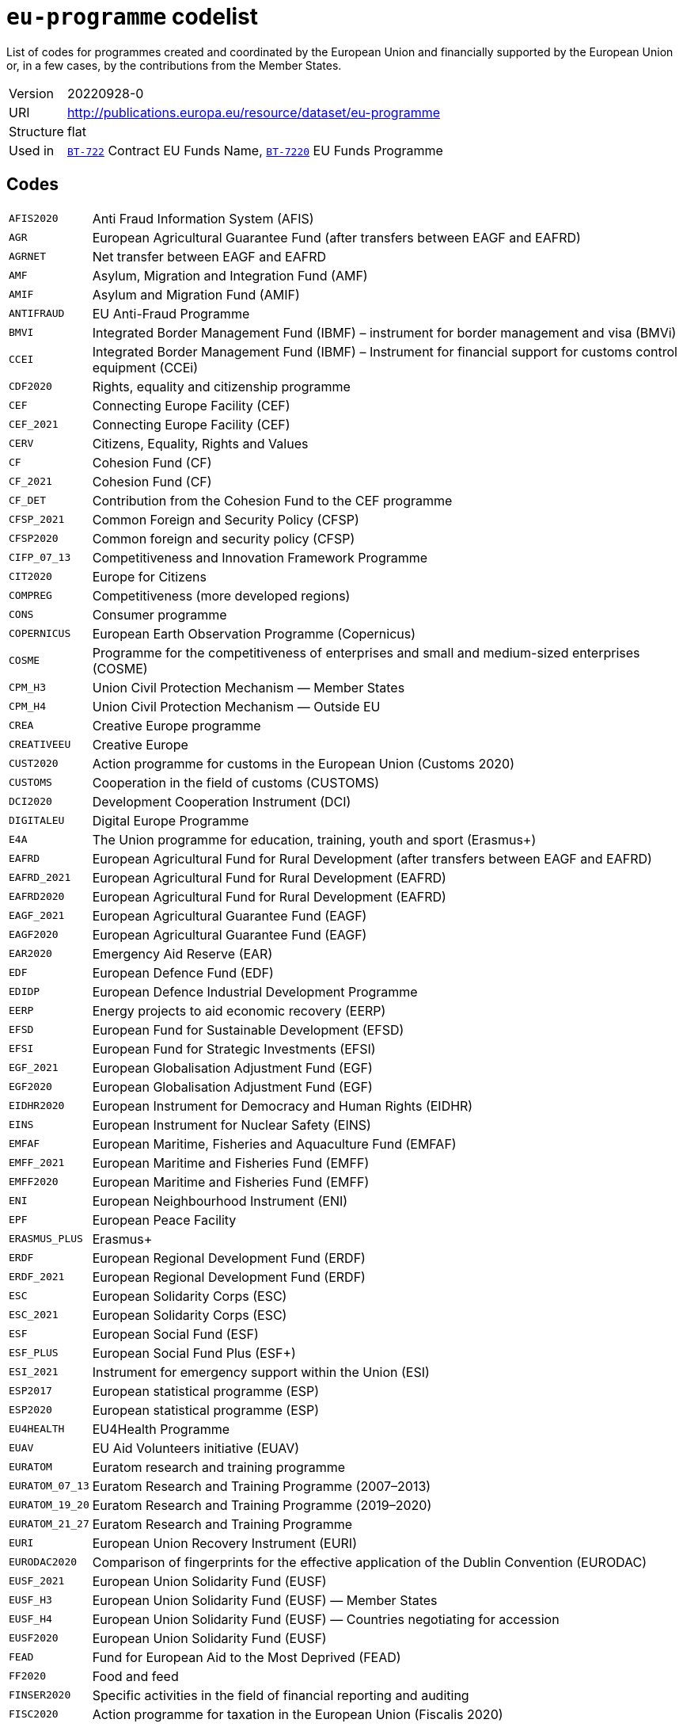 = `eu-programme` codelist
:navtitle: Codelists

List of codes for programmes created and coordinated by the European Union and financially supported by the European Union or, in a few cases, by the contributions from the Member States.
[horizontal]
Version:: 20220928-0
URI:: http://publications.europa.eu/resource/dataset/eu-programme
Structure:: flat
Used in:: xref:business-terms/BT-722.adoc[`BT-722`] Contract EU Funds Name, xref:business-terms/BT-7220.adoc[`BT-7220`] EU Funds Programme

== Codes
[horizontal]
  `AFIS2020`::: Anti Fraud Information System (AFIS)
  `AGR`::: European Agricultural Guarantee Fund (after transfers between EAGF and EAFRD)
  `AGRNET`::: Net transfer between EAGF and EAFRD
  `AMF`::: Asylum, Migration and Integration Fund (AMF)
  `AMIF`::: Asylum and Migration Fund (AMIF)
  `ANTIFRAUD`::: EU Anti-Fraud Programme
  `BMVI`::: Integrated Border Management Fund (IBMF) – instrument for border management and visa (BMVi)
  `CCEI`::: Integrated Border Management Fund (IBMF) – Instrument for financial support for customs control equipment (CCEi)
  `CDF2020`::: Rights, equality and citizenship programme
  `CEF`::: Connecting Europe Facility (CEF)
  `CEF_2021`::: Connecting Europe Facility (CEF)
  `CERV`::: Citizens, Equality, Rights and Values
  `CF`::: Cohesion Fund (CF)
  `CF_2021`::: Cohesion Fund (CF)
  `CF_DET`::: Contribution from the Cohesion Fund to the CEF programme
  `CFSP_2021`::: Common Foreign and Security Policy (CFSP)
  `CFSP2020`::: Common foreign and security policy (CFSP)
  `CIFP_07_13`::: Competitiveness and Innovation Framework Programme
  `CIT2020`::: Europe for Citizens
  `COMPREG`::: Competitiveness (more developed regions)
  `CONS`::: Consumer programme
  `COPERNICUS`::: European Earth Observation Programme (Copernicus)
  `COSME`::: Programme for the competitiveness of enterprises and small and medium-sized enterprises (COSME)
  `CPM_H3`::: Union Civil Protection Mechanism — Member States
  `CPM_H4`::: Union Civil Protection Mechanism — Outside EU
  `CREA`::: Creative Europe programme
  `CREATIVEEU`::: Creative Europe
  `CUST2020`::: Action programme for customs in the European Union (Customs 2020)
  `CUSTOMS`::: Cooperation in the field of customs (CUSTOMS)
  `DCI2020`::: Development Cooperation Instrument (DCI)
  `DIGITALEU`::: Digital Europe Programme
  `E4A`::: The Union programme for education, training, youth and sport (Erasmus+)
  `EAFRD`::: European Agricultural Fund for Rural Development (after transfers between EAGF and EAFRD)
  `EAFRD_2021`::: European Agricultural Fund for Rural Development (EAFRD)
  `EAFRD2020`::: European Agricultural Fund for Rural Development (EAFRD)
  `EAGF_2021`::: European Agricultural Guarantee Fund (EAGF)
  `EAGF2020`::: European Agricultural Guarantee Fund (EAGF)
  `EAR2020`::: Emergency Aid Reserve (EAR)
  `EDF`::: European Defence Fund (EDF)
  `EDIDP`::: European Defence Industrial Development Programme
  `EERP`::: Energy projects to aid economic recovery (EERP)
  `EFSD`::: European Fund for Sustainable Development (EFSD)
  `EFSI`::: European Fund for Strategic Investments (EFSI)
  `EGF_2021`::: European Globalisation Adjustment Fund (EGF)
  `EGF2020`::: European Globalisation Adjustment Fund (EGF)
  `EIDHR2020`::: European Instrument for Democracy and Human Rights (EIDHR)
  `EINS`::: European Instrument for Nuclear Safety (EINS)
  `EMFAF`::: European Maritime, Fisheries and Aquaculture Fund (EMFAF)
  `EMFF_2021`::: European Maritime and Fisheries Fund (EMFF)
  `EMFF2020`::: European Maritime and Fisheries Fund (EMFF)
  `ENI`::: European Neighbourhood Instrument (ENI)
  `EPF`::: European Peace Facility
  `ERASMUS_PLUS`::: Erasmus+
  `ERDF`::: European Regional Development Fund (ERDF)
  `ERDF_2021`::: European Regional Development Fund (ERDF)
  `ESC`::: European Solidarity Corps (ESC)
  `ESC_2021`::: European Solidarity Corps (ESC)
  `ESF`::: European Social Fund (ESF)
  `ESF_PLUS`::: European Social Fund Plus (ESF+)
  `ESI_2021`::: Instrument for emergency support within the Union (ESI)
  `ESP2017`::: European statistical programme (ESP)
  `ESP2020`::: European statistical programme (ESP)
  `EU4HEALTH`::: EU4Health Programme
  `EUAV`::: EU Aid Volunteers initiative (EUAV)
  `EURATOM`::: Euratom research and training programme
  `EURATOM_07_13`::: Euratom Research and Training Programme (2007–2013)
  `EURATOM_19_20`::: Euratom Research and Training Programme (2019–2020)
  `EURATOM_21_27`::: Euratom Research and Training Programme
  `EURI`::: European Union Recovery Instrument (EURI)
  `EURODAC2020`::: Comparison of fingerprints for the effective application of the Dublin Convention (EURODAC)
  `EUSF_2021`::: European Union Solidarity Fund (EUSF)
  `EUSF_H3`::: European Union Solidarity Fund (EUSF) — Member States
  `EUSF_H4`::: European Union Solidarity Fund (EUSF) — Countries negotiating for accession
  `EUSF2020`::: European Union Solidarity Fund (EUSF)
  `FEAD`::: Fund for European Aid to the Most Deprived (FEAD)
  `FF2020`::: Food and feed
  `FINSER2020`::: Specific activities in the field of financial reporting and auditing
  `FISC2020`::: Action programme for taxation in the European Union (Fiscalis 2020)
  `FISCALIS`::: Cooperation in the field of taxation (FISCALIS)
  `FP6`::: Sixth Framework Programme for Research and Innovation
  `FP7`::: Seventh Framework Programme for Research and Innovation
  `GAL2014`::: Implementation and exploitation of European satellite navigation systems (EGNOS and Galileo)
  `GRLD2020`::: EU cooperation with Greenland
  `H2020`::: The framework programme for research and innovation (Horizon 2020)
  `HEALTH`::: Union's action in the field of health (Health programme)
  `HERC3`::: Programme to promote activities in the field of the protection of the European Union's financial interests (Hercule III)
  `HFR_09_11`::: Supplementary High Flux Reactor (HFR) programmes
  `HFR_16_19`::: Supplementary High Flux Reactor (HFR) programmes (2016–2019)
  `HFR_20_23`::: Supplementary High Flux Reactor (HFR) programmes (2020–2023)
  `HFR2015`::: Supplementary high flux reactor (HFR) programmes
  `HORIZONEU`::: Horizon Europe – the Framework Programme for Research and Innovation
  `HUMA_2021`::: Humanitarian Aid (HUMA)
  `HUMA2020`::: Humanitarian aid
  `ICFS`::: Enhancing consumers involvement in EU policy making in the field of financial services
  `IES`::: Instrument for emergency support within the Union
  `IF`::: Innovation Fund (IF))
  `IFS2020`::: Instrument contributing to Stability and Peace (IcSP)
  `INSC2020`::: Instrument for Nuclear Safety Cooperation (INSC)
  `INVESTEU`::: InvestEU Programme
  `IPA2`::: Instrument for Pre-accession Assistance (IPA II)
  `IPAIII`::: Instrument for Pre-accession assistance (IPA III)
  `ISA2015`::: Interoperability Solutions for European Public Administrations (ISA)
  `ISA2020`::: Interoperability Solutions for European public administrations, businesses and citizens (ISA2)
  `ISF`::: Internal Security Fund (ISF)
  `ISF_2021`::: Internal Security Fund (ISF)
  `ITER`::: International thermonuclear experimental reactor (ITER)
  `ITER_19_20`::: International Thermonuclear Experimental Reactor (ITER)
  `ITER_2021`::: International Thermonuclear Experimental Reactor (ITER)
  `JTF`::: Just Transition Fund
  `JUST`::: Justice programme
  `JUSTICE`::: Justice Programme
  `LIFE_2021`::: Programme for the Environment and Climate Action (LIFE)
  `LIFE2020`::: Programme for the Environment and Climate Action (LIFE)
  `LOAN2020`::: Guarantee Fund for external actions
  `MFA`::: Macro financial assistance (MFA)
  `MM_2021`::: Military mobility
  `ND`::: Nuclear decommissioning assistance programmes in Bulgaria, Lithuania and Slovakia
  `ND_LITH`::: Nuclear decommissioning assistance programmes (Lithuania)
  `ND_OTHER`::: Nuclear Safety and decommissioning (incl. for Bulgaria and Slovakia)
  `NDICI`::: Neighbourhood, Development and International Cooperation Instrument (NDICI)
  `OCT`::: Overseas Countries and Territories (OCT) (including Greenland)
  `OUTREG`::: Outermost and sparsely populated regions
  `PERI2020`::: Exchange, assistance and training programme for the protection of the euro against counterfeiting (Pericles 2020)
  `PERICLES`::: Protection of the euro against counterfeiting (the ‘Pericles IV programme’)
  `PI`::: Partnership instrument for cooperation with third countries (PI)
  `PSCI`::: European Union programme for employment and social innovation (EaSI)
  `PSLF_JTM2021`::: Public sector loan facility under the Just Transition Mechanism (JTM)
  `REGCONV`::: Regional convergence (less developed regions)
  `RESCEU`::: Union Civil Protection Mechanism (rescEU)
  `RFMOs`::: Compulsory contributions to regional fisheries management organisations (RFMOs) and to other international organisations
  `RIGHTS_2021`::: Rights and Values Programme
  `RRF`::: European Recovery and Resilience Facility (incl. Technical Support Instrument)
  `SEAR_2021`::: Solidarity and Emergency Aid Reserve (SEAR)
  `SFAs`::: Sustainable Fisheries Partnership Agreements (SFPAs)
  `SINGLEMKT`::: Single Market Programme, including COSME, ISA2, ESP, consumer involvement in fin. Services, financial reporting, Health, Food and Feed, consumer programme
  `SIS2020`::: Schengen Information System (SIS)
  `SPACE`::: European Space Programme
  `TA_IA`::: Technical assistance and innovative actions
  `TCC`::: Instrument of financial support for encouraging the economic development of the Turkish Cypriot community (TCC)
  `TCC_2021`::: Support to the Turkish Cypriot Community
  `TERRCOOP`::: European territorial cooperation
  `TRANSREG`::: Transition regions
  `VIS2020`::: Visa Information System (VIS)
  `YEI`::: Youth employment initiative (specific top-up allocation)
